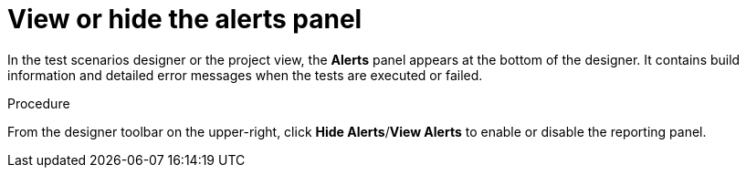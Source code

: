 [id='test-designer-view-hide-alerts-con']
= View or hide the alerts panel

In the test scenarios designer or the project view, the *Alerts* panel appears at the bottom of the designer. It contains build information and detailed error messages when the tests are executed or failed.

.Procedure
From the designer toolbar on the upper-right, click *Hide Alerts*/*View Alerts* to enable or disable the reporting panel.
